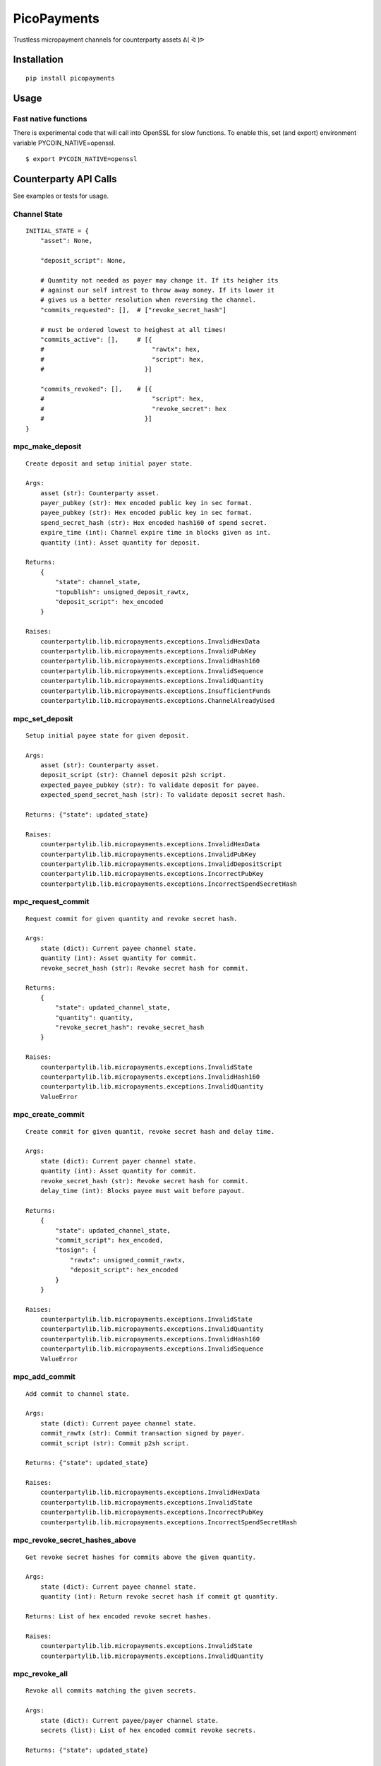 ############
PicoPayments
############

|BuildLink|_ |CoverageLink|_ |LicenseLink|_ |IssuesLink|_


.. |BuildLink| image:: https://travis-ci.org/Storj/picopayments.svg
.. _BuildLink: https://travis-ci.org/Storj/picopayments

.. |CoverageLink| image:: https://coveralls.io/repos/Storj/picopayments/badge.svg
.. _CoverageLink: https://coveralls.io/r/Storj/picopayments

.. |LicenseLink| image:: https://img.shields.io/badge/license-MIT-blue.svg
.. _LicenseLink: https://raw.githubusercontent.com/F483/picopayments/master/LICENSE

.. |IssuesLink| image:: https://img.shields.io/github/issues/F483/picopayments.svg
.. _IssuesLink: https://github.com/F483/picopayments/issues


Trustless micropayment channels for counterparty assets ᕕ( ᐛ )ᕗ


============
Installation
============

::

  pip install picopayments


=====
Usage
=====

---------------------
Fast native functions
---------------------

There is experimental code that will call into OpenSSL for slow functions.
To enable this, set (and export) environment variable PYCOIN_NATIVE=openssl.

::

  $ export PYCOIN_NATIVE=openssl



======================
Counterparty API Calls
======================

See _`examples` or _`tests` for usage.

-------------
Channel State
-------------

::

    INITIAL_STATE = {
        "asset": None,

        "deposit_script": None,

        # Quantity not needed as payer may change it. If its heigher its
        # against our self intrest to throw away money. If its lower it
        # gives us a better resolution when reversing the channel.
        "commits_requested": [],  # ["revoke_secret_hash"]

        # must be ordered lowest to heighest at all times!
        "commits_active": [],     # [{
        #                             "rawtx": hex,
        #                             "script": hex,
        #                           }]

        "commits_revoked": [],    # [{
        #                             "script": hex,
        #                             "revoke_secret": hex
        #                           }]
    }


----------------
mpc_make_deposit
----------------

::

    Create deposit and setup initial payer state.

    Args:
        asset (str): Counterparty asset.
        payer_pubkey (str): Hex encoded public key in sec format.
        payee_pubkey (str): Hex encoded public key in sec format.
        spend_secret_hash (str): Hex encoded hash160 of spend secret.
        expire_time (int): Channel expire time in blocks given as int.
        quantity (int): Asset quantity for deposit.

    Returns:
        {
            "state": channel_state,
            "topublish": unsigned_deposit_rawtx,
            "deposit_script": hex_encoded
        }

    Raises:
        counterpartylib.lib.micropayments.exceptions.InvalidHexData
        counterpartylib.lib.micropayments.exceptions.InvalidPubKey
        counterpartylib.lib.micropayments.exceptions.InvalidHash160
        counterpartylib.lib.micropayments.exceptions.InvalidSequence
        counterpartylib.lib.micropayments.exceptions.InvalidQuantity
        counterpartylib.lib.micropayments.exceptions.InsufficientFunds
        counterpartylib.lib.micropayments.exceptions.ChannelAlreadyUsed

---------------
mpc_set_deposit
---------------

::

    Setup initial payee state for given deposit.

    Args:
        asset (str): Counterparty asset.
        deposit_script (str): Channel deposit p2sh script.
        expected_payee_pubkey (str): To validate deposit for payee.
        expected_spend_secret_hash (str): To validate deposit secret hash.

    Returns: {"state": updated_state}

    Raises:
        counterpartylib.lib.micropayments.exceptions.InvalidHexData
        counterpartylib.lib.micropayments.exceptions.InvalidPubKey
        counterpartylib.lib.micropayments.exceptions.InvalidDepositScript
        counterpartylib.lib.micropayments.exceptions.IncorrectPubKey
        counterpartylib.lib.micropayments.exceptions.IncorrectSpendSecretHash


------------------
mpc_request_commit
------------------

::

     Request commit for given quantity and revoke secret hash.

     Args:
         state (dict): Current payee channel state.
         quantity (int): Asset quantity for commit.
         revoke_secret_hash (str): Revoke secret hash for commit.

     Returns:
         {
             "state": updated_channel_state,
             "quantity": quantity,
             "revoke_secret_hash": revoke_secret_hash
         }

     Raises:
         counterpartylib.lib.micropayments.exceptions.InvalidState
         counterpartylib.lib.micropayments.exceptions.InvalidHash160
         counterpartylib.lib.micropayments.exceptions.InvalidQuantity
         ValueError


-----------------
mpc_create_commit
-----------------

::

    Create commit for given quantit, revoke secret hash and delay time.

    Args:
        state (dict): Current payer channel state.
        quantity (int): Asset quantity for commit.
        revoke_secret_hash (str): Revoke secret hash for commit.
        delay_time (int): Blocks payee must wait before payout.

    Returns:
        {
            "state": updated_channel_state,
            "commit_script": hex_encoded,
            "tosign": {
                "rawtx": unsigned_commit_rawtx,
                "deposit_script": hex_encoded
            }
        }

    Raises:
        counterpartylib.lib.micropayments.exceptions.InvalidState
        counterpartylib.lib.micropayments.exceptions.InvalidQuantity
        counterpartylib.lib.micropayments.exceptions.InvalidHash160
        counterpartylib.lib.micropayments.exceptions.InvalidSequence
        ValueError


--------------
mpc_add_commit
--------------

::

    Add commit to channel state.

    Args:
        state (dict): Current payee channel state.
        commit_rawtx (str): Commit transaction signed by payer.
        commit_script (str): Commit p2sh script.

    Returns: {"state": updated_state}

    Raises:
        counterpartylib.lib.micropayments.exceptions.InvalidHexData
        counterpartylib.lib.micropayments.exceptions.InvalidState
        counterpartylib.lib.micropayments.exceptions.IncorrectPubKey
        counterpartylib.lib.micropayments.exceptions.IncorrectSpendSecretHash


------------------------------
mpc_revoke_secret_hashes_above
------------------------------

::

    Get revoke secret hashes for commits above the given quantity.

    Args:
        state (dict): Current payee channel state.
        quantity (int): Return revoke secret hash if commit gt quantity.

    Returns: List of hex encoded revoke secret hashes.

    Raises:
        counterpartylib.lib.micropayments.exceptions.InvalidState
        counterpartylib.lib.micropayments.exceptions.InvalidQuantity


--------------
mpc_revoke_all
--------------

::

    Revoke all commits matching the given secrets.

    Args:
        state (dict): Current payee/payer channel state.
        secrets (list): List of hex encoded commit revoke secrets.

    Returns: {"state": updated_state}

    Raises:
        counterpartylib.lib.micropayments.exceptions.InvalidState


------------------
mpc_highest_commit
------------------

::

    Get highest commit be signed/published for closing the channel.

    Args:
        state (dict): Current payee channel state.

    Returns:
        If no commits have been made:
            None

        If commits have been made:
            {
                "commit_rawtx": half_signed_commit_rawtx,
                "deposit_script": hex_encoded
            }

    Raises:
        counterpartylib.lib.micropayments.exceptions.InvalidState


----------------------
mpc_transferred_amount
----------------------

::

    Get asset quantity transferred from payer to payee.

    Args:
        state (dict): Current payee/payer channel state.

    Returns:
        Quantity transferred in satoshis.

    Raises:
        counterpartylib.lib.micropayments.exceptions.InvalidState


-----------
mpc_payouts
-----------

::

    Find published commits and make payout transactions.

    Args:
        state (dict): Current payee channel state.

    Returns:
        [{
            "payout_rawtx": unsigned_rawtx,
            "commit_script": hex_encoded
        }]

    Raises:
        counterpartylib.lib.micropayments.exceptions.InvalidState


----------------
mpc_recoverables
----------------

::

    Find and make recoverable change, timeout and revoke transactions.

    Args:
        state (dict): Current payee channel state.

    Returns:
        {
            "change":[{
                "change_rawtx": unsigned_rawtx,
                "deposit_script": hex_encoded,
                "spend_secret": hex_encoded
            }],
            "expire":[{
                "expire_rawtx": unsigned_rawtx,
                "deposit_script": hex_encoded
            }],
            "revoke":[{
                "revoke_rawtx": unsigned_rawtx,
                "commit_script": hex_encoded,
                "revoke_secret": hex_encoded
            }]
        }

    Raises:
        counterpartylib.lib.micropayments.exceptions.InvalidState


========
Protocol
========

.. image:: channel.png


-------------------
Deposit Transaction
-------------------

The deposit transaction ensures the payee cannot spend the funds while
the channel is open.

The pay to script allows for three possible outcoms:

 - The payer can recover the deposit after a timeout if no commit was made.
 - Both parties commit and close the channel.
 - The payer collects the change after the payee publishes the spend secret.

**The commit transaction spend secret must be the same as the deposit
transaction spend secret!**

pay to script:

::

    OP_IF
        2 <payer pubkey> <payee pubkey> 2 OP_CHECKMULTISIG
    OP_ELSE
        OP_IF
            OP_HASH160 <spend secret hash> OP_EQUALVERIFY
            <payer pubkey> OP_CHECKSIG
        OP_ELSE
            <expire time> OP_CHECKSEQUENCEVERIFY OP_DROP
            <payer pubkey> OP_CHECKSIG
        OP_ENDIF
    OP_ENDIF


------------------
Expire Transaction
------------------

The expire transaction is used by the payee to recover the and funds after
the channel expires. This is to prevent funds being lost should the payee
be hit by a bus.

script sig:

::

    <payer signature> OP_FALSE OP_FALSE

    # Proof/example: 796637e788db8d3430ae48ec057ef493a871b7abc4711f9bb5f6148efc2212e7


------------------
Change Transaction
------------------

After the commit transaction has been published on the blockchain, the
payee must reveal the spend secret to spend the committed funds. The payer
can then recover the change from the channel before it times out by using the
revealed spend secret.

script sig:

::

    <payer signature> <spend secret> OP_TRUE OP_FALSE

    # Proof/example: a6fdd23b2e5b1153cbd358c362456263531451b80ab4a597f7aa122cecc52703


------------------
Commit Transaction
------------------

The commit transaction is used to transfer funds and prevent a race condition
between the payee recovering the payout and the payer recovering the change.

Every time the payer wishes to transfer funds to the payee, the output amount
of the transaction is increased. The payee then signs and shares it.

To ensure the payer can recover the change without having to wait for the
channel to expire, the payee must reveal the spend secret when spending the
payout. **The commit transaction spend secret must be the same as the deposit
transaction spend secret!**

The transaction also enables spending by the payer if the transaction was
revoked by the payee (revealed the revolk signature). This prevents the payee
from publishing a revoked transaction.


script sig:

::

    OP_FALSE <payer signature> <payee signature> OP_TRUE

    # Proof/example: 34f7abf7474de02abdbff63e1718477d33c20d457e9881e2087c3d79f6517d1c

pay to script:

::

    OP_IF
        <delay time> OP_CHECKSEQUENCEVERIFY OP_DROP
        OP_HASH160 <spend secret hash> OP_EQUALVERIFY
        <payee pubkey> OP_CHECKSIG
    OP_ELSE
        OP_HASH160 <revoke secret hash> OP_EQUALVERIFY
        <payer pubkey> OP_CHECKSIG
    OP_ENDIF


------------------
Payout Transaction
------------------

The payout transaction is used by the payee to spend the commited funds. In
order to spend the funds the payee must reveal the spend secret, this ensures
the payer can recover the change.

The payout can only be done after a delay to ensure the payer has time to
react if the payee tries to publish a revoked commit transaction.

script sig:

::

    <payee signature> <spend secret> OP_TRUE

    # Proof/example: 52a86445bf72b193cd351e2477cac9177d5c8fb4a637226b11811f7068e67fe8

------------------
Revoke Transaction
------------------

If the payee tries to publish a revoked commit transaction, the payer can
recover the funds during the payout delay using the revolk secret.

script sig:

::

    <payer signature> <revoke secret> OP_FALSE

    # Proof/example: c368ff17683f0720ea3e2c06bb0c70e3b0c381e7df5b6c10b28bfad5433a3b8c
